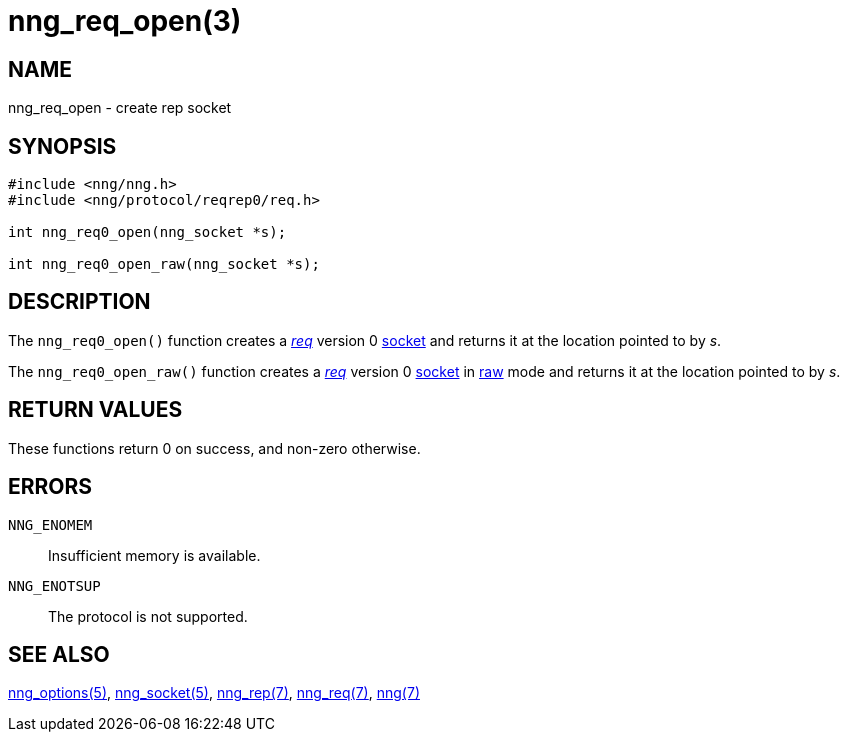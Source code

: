 = nng_req_open(3)
//
// Copyright 2018 Staysail Systems, Inc. <info@staysail.tech>
// Copyright 2018 Capitar IT Group BV <info@capitar.com>
//
// This document is supplied under the terms of the MIT License, a
// copy of which should be located in the distribution where this
// file was obtained (LICENSE.txt).  A copy of the license may also be
// found online at https://opensource.org/licenses/MIT.
//

== NAME

nng_req_open - create rep socket

== SYNOPSIS

[source,c]
----
#include <nng/nng.h>
#include <nng/protocol/reqrep0/req.h>

int nng_req0_open(nng_socket *s);

int nng_req0_open_raw(nng_socket *s);
----

== DESCRIPTION

The `nng_req0_open()` function creates a <<nng_req.7#,_req_>> version 0
<<nng_socket.5#,socket>> and returns it at the location pointed to by _s_.

The `nng_req0_open_raw()` function creates a <<nng_req.7#,_req_>> version 0
<<nng_socket.5#,socket>> in
<<nng.7#raw_mode,raw>> mode
and returns it at the location pointed to by _s_.

== RETURN VALUES

These functions return 0 on success, and non-zero otherwise.

== ERRORS

`NNG_ENOMEM`:: Insufficient memory is available.
`NNG_ENOTSUP`:: The protocol is not supported.

== SEE ALSO

<<nng_options.5#,nng_options(5)>>,
<<nng_socket.5#,nng_socket(5)>>,
<<nng_rep.7#,nng_rep(7)>>,
<<nng_req.7#,nng_req(7)>>,
<<nng.7#,nng(7)>>
